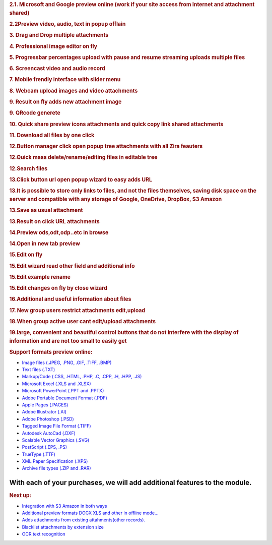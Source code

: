 .. container:: section oe_container

   .. rubric:: 2.1. Microsoft and Google preview online (work if your
      site access from Internet and attachment shared)
      :name: microsoft-and-google-preview-online-work-if-your-site-access-from-internet-and-attachment-shared
      :class: oe_slogan

   |image1|

.. container:: section oe_container

   .. rubric:: 2.2Preview video, audio, text in popup offlain
      :name: preview-video-audio-text-in-popup-offlain
      :class: oe_slogan

   |image2| |image3| |image4|

.. container:: section oe_container

   .. rubric:: 3. Drag and Drop multiple attachments
      :name: drag-and-drop-multiple-attachments
      :class: oe_slogan

   |image5|

.. container:: section oe_container

   .. rubric:: 4. Professional image editor on fly
      :name: professional-image-editor-on-fly
      :class: oe_slogan

   |image6|

.. container:: section oe_container

   .. rubric:: 5. Progressbar percentages upload with pause and resume
      streaming uploads multiple files
      :name: progressbar-percentages-upload-with-pause-and-resume-streaming-uploads-multiple-files
      :class: oe_slogan

   |image7|

.. container:: section oe_container

   .. rubric:: 6. Screencast video and audio record
      :name: screencast-video-and-audio-record
      :class: oe_slogan

   |image8|

.. container:: section oe_container

   .. rubric:: 7. Mobile frendly interface with slider menu
      :name: mobile-frendly-interface-with-slider-menu
      :class: oe_slogan

   |image9|

.. container:: section oe_container

   .. rubric:: 8. Webcam upload images and video attachments
      :name: webcam-upload-images-and-video-attachments
      :class: oe_slogan

   |image10|

.. container:: section oe_container

   .. rubric:: 9. Result on fly adds new attachment image
      :name: result-on-fly-adds-new-attachment-image
      :class: oe_slogan

   |image11|

.. container:: section oe_container

   .. rubric:: 9. QRcode generete
      :name: qrcode-generete
      :class: oe_slogan

   |image12|

.. container:: section oe_container

   .. rubric:: 10. Quick share preview icons attachments and quick copy
      link shared attachments
      :name: quick-share-preview-icons-attachments-and-quick-copy-link-shared-attachments
      :class: oe_slogan

   |image13|

.. container:: section oe_container

   .. rubric:: 11. Download all files by one click
      :name: download-all-files-by-one-click
      :class: oe_slogan

   |image14|

.. container:: section oe_container

   .. rubric:: 12.Button manager click open popup tree attachments with
      all Zira feauters
      :name: button-manager-click-open-popup-tree-attachments-with-all-zira-feauters
      :class: oe_slogan

   |image15|

.. container:: section oe_container

   .. rubric:: 12.Quick mass delete/rename/editing files in editable
      tree
      :name: quick-mass-deleterenameediting-files-in-editable-tree
      :class: oe_slogan

   |image16|

.. container:: section oe_container

   .. rubric:: 12.Search files
      :name: search-files
      :class: oe_slogan

   |image17|

.. container:: section oe_container

   .. rubric:: 13.Click button url open popup wizard to easy adds URL
      :name: click-button-url-open-popup-wizard-to-easy-adds-url
      :class: oe_slogan

   |image18|

.. container:: section oe_container

   .. rubric:: 13.It is possible to store only links to files, and not
      the files themselves, saving disk space on the server and
      compatible with any storage of Google, OneDrive, DropBox, S3
      Amazon
      :name: it-is-possible-to-store-only-links-to-files-and-not-the-files-themselves-saving-disk-space-on-the-server-and-compatible-with-any-storage-of-google-onedrive-dropbox-s3-amazon
      :class: oe_slogan

   |image19|

.. container:: section oe_container

   .. rubric:: 13.Save as usual attachment
      :name: save-as-usual-attachment
      :class: oe_slogan

   |image20|

.. container:: section oe_container

   .. rubric:: 13.Result on click URL attachments
      :name: result-on-click-url-attachments
      :class: oe_slogan

   |image21|

.. container:: section oe_container

   .. rubric:: 14.Preview ods,odt,odp..etc in browse
      :name: preview-odsodtodp..etc-in-browse
      :class: oe_slogan

   |image22|

.. container:: section oe_container

   .. rubric:: 14.Open in new tab preview
      :name: open-in-new-tab-preview
      :class: oe_slogan

   |image23|

.. container:: section oe_container

   .. rubric:: 15.Edit on fly
      :name: edit-on-fly
      :class: oe_slogan

   |image24|

.. container:: section oe_container

   .. rubric:: 15.Edit wizard read other field and additional info
      :name: edit-wizard-read-other-field-and-additional-info
      :class: oe_slogan

   |image25|

.. container:: section oe_container

   .. rubric:: 15.Edit example rename
      :name: edit-example-rename
      :class: oe_slogan

   |image26|

.. container:: section oe_container

   .. rubric:: 15.Edit changes on fly by close wizard
      :name: edit-changes-on-fly-by-close-wizard
      :class: oe_slogan

   |image27|

.. container:: section oe_container

   .. rubric:: 16.Additional and useful information about files
      :name: additional-and-useful-information-about-files
      :class: oe_slogan

   |image28|

.. container:: section oe_container

   .. rubric:: 17. New group users restrict attachments edit,upload
      :name: new-group-users-restrict-attachments-editupload
      :class: oe_slogan

   |image29|

.. container:: section oe_container

   .. rubric:: 18.When group active user cant edit/upload attachments
      :name: when-group-active-user-cant-editupload-attachments
      :class: oe_slogan

   |image30|

.. container:: section oe_container

   .. rubric:: 19.large, convenient and beautiful control buttons that
      do not interfere with the display of information and are not too
      small to easily get
      :name: large-convenient-and-beautiful-control-buttons-that-do-not-interfere-with-the-display-of-information-and-are-not-too-small-to-easily-get
      :class: oe_slogan

   |image31|

.. container::

   .. rubric:: Support formats preview online:
      :name: support-formats-preview-online

   -  `Image files (.JPEG, .PNG, .GIF, .TIFF, .BMP) <#>`__
   -  `Text files (.TXT) <#>`__
   -  `Markup/Code (.CSS, .HTML, .PHP, .C, .CPP, .H, .HPP, .JS) <#>`__
   -  `Microsoft Excel (.XLS and .XLSX) <#>`__
   -  `Microsoft PowerPoint (.PPT and .PPTX) <#>`__
   -  `Adobe Portable Document Format (.PDF) <#>`__
   -  `Apple Pages (.PAGES) <#>`__
   -  `Adobe Illustrator (.AI) <#>`__
   -  `Adobe Photoshop (.PSD) <#>`__
   -  `Tagged Image File Format (.TIFF) <#>`__
   -  `Autodesk AutoCad (.DXF) <#>`__
   -  `Scalable Vector Graphics (.SVG) <#>`__
   -  `PostScript (.EPS, .PS) <#>`__
   -  `TrueType (.TTF) <#>`__
   -  `XML Paper Specification (.XPS) <#>`__
   -  `Archive file types (.ZIP and .RAR) <#>`__

With each of your purchases, we will add additional features to the module.
~~~~~~~~~~~~~~~~~~~~~~~~~~~~~~~~~~~~~~~~~~~~~~~~~~~~~~~~~~~~~~~~~~~~~~~~~~~

.. container::

   .. rubric:: Next up:
      :name: next-up

   -  `Integration with S3 Amazon in
      both ways <#>`__
   -  `Additional preview formats DOCX XLS and other in offline
      mode... <#>`__
   -  `Adds attachments from existing attahments(other records). <#>`__
   -  `Blacklist attachments by extension size <#>`__
   -  `OCR text recognition <#>`__

.. |image1| image:: share.gif
   :class: container
.. |image2| image:: preview_video.png
   :class: container
.. |image3| image:: preview_audio.png
   :class: container
.. |image4| image:: preview_code.png
   :class: container
.. |image5| image:: draf_and_drop.png
   :class: container
.. |image6| image:: attachment-manager-image-editor.gif
   :class: container
.. |image7| image:: progress.png
   :class: container
.. |image8| image:: screencast.png
   :class: container
.. |image9| image:: mobile.gif
   :class: container
.. |image10| image:: button_webcam.png
   :class: container
.. |image11| image:: button_webcam_result.png
   :class: container
.. |image12| image:: qrcode.png
   :class: container
.. |image13| image:: link_preview.png
   :class: container
.. |image14| image:: button_download.png
   :class: container
.. |image15| image:: button_manage.png
   :class: container
.. |image16| image:: button_manage_editable.png
   :class: container
.. |image17| image:: button_manage_search.png
   :class: container
.. |image18| image:: button_url.png
   :class: container
.. |image19| image:: button_url_google.png
   :class: container
.. |image20| image:: button_url_click.png
   :class: container
.. |image21| image:: button_url_result.png
   :class: container
.. |image22| image:: preview_formats.png
   :class: container
.. |image23| image:: ods_preview.png
   :class: container
.. |image24| image:: button_edit.png
   :class: container
.. |image25| image:: button_edit_open.png
   :class: container
.. |image26| image:: button_edit_save.png
   :class: container
.. |image27| image:: button_edit_result.png
   :class: container
.. |image28| image:: add_info.png
   :class: container
.. |image29| image:: user_restrict.png
   :class: container
.. |image30| image:: user_restrict_result.png
   :class: container
.. |image31| image:: buttons_popup.png
   :class: container